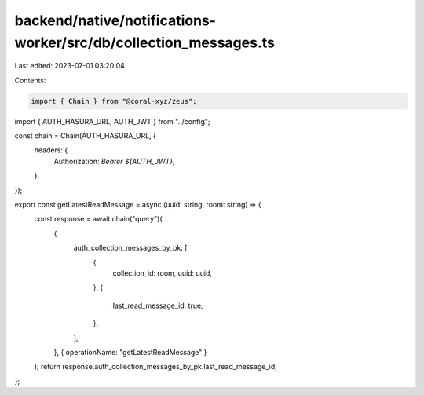 backend/native/notifications-worker/src/db/collection_messages.ts
=================================================================

Last edited: 2023-07-01 03:20:04

Contents:

.. code-block:: ts

    import { Chain } from "@coral-xyz/zeus";

import { AUTH_HASURA_URL, AUTH_JWT } from "../config";

const chain = Chain(AUTH_HASURA_URL, {
  headers: {
    Authorization: `Bearer ${AUTH_JWT}`,
  },
});

export const getLatestReadMessage = async (uuid: string, room: string) => {
  const response = await chain("query")(
    {
      auth_collection_messages_by_pk: [
        {
          collection_id: room,
          uuid: uuid,
        },
        {
          last_read_message_id: true,
        },
      ],
    },
    { operationName: "getLatestReadMessage" }
  );
  return response.auth_collection_messages_by_pk.last_read_message_id;
};


